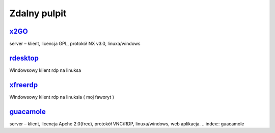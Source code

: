 Zdalny pulpit
=======================

.. _x2GO: https://wiki.x2go.org/doku.php
 
x2GO_
------  
server – klient, licencja GPL, protokół  NX v3.0,  linuxa/windows

.. index:: x2GO


.. _redesktop: http://www.rdesktop.org/

rdesktop_
---------
Windowsowy klient rdp na linuksa

.. index:: rdesktop

.. _xfreerdp: http://www.freerdp.com/

xfreerdp_
---------
Windowsowy klient rdp na linuksia ( moj faworyt )

.. index:: xfreerdp

.. _guacamole: https://guacamole.apache.org/

guacamole_
-----------
server – klient, licencja Apche 2.0(free), protokół VNC/RDP,  linuxa/windows, web aplikacja. 
.. index:: guacamole
